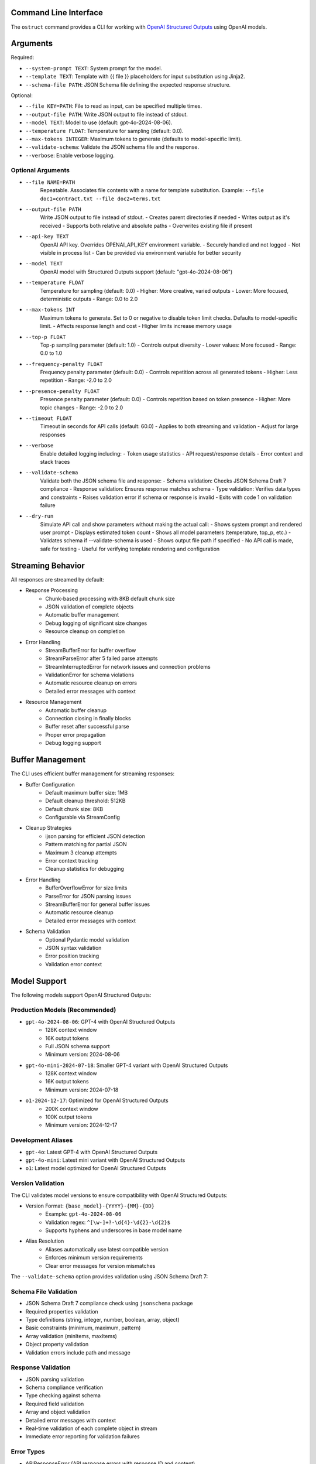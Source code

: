 .. Copyright (c) 2025 Yaniv Golan. All rights reserved.

Command Line Interface
-------------------

The ``ostruct`` command provides a CLI for working with `OpenAI Structured Outputs <https://platform.openai.com/docs/guides/function-calling>`_ using OpenAI models.

Arguments
--------

Required:

* ``--system-prompt TEXT``: System prompt for the model.
* ``--template TEXT``: Template with {{ file }} placeholders for input substitution using Jinja2.
* ``--schema-file PATH``: JSON Schema file defining the expected response structure.

Optional:

* ``--file KEY=PATH``: File to read as input, can be specified multiple times.
* ``--output-file PATH``: Write JSON output to file instead of stdout.
* ``--model TEXT``: Model to use (default: gpt-4o-2024-08-06).
* ``--temperature FLOAT``: Temperature for sampling (default: 0.0).
* ``--max-tokens INTEGER``: Maximum tokens to generate (defaults to model-specific limit).
* ``--validate-schema``: Validate the JSON schema file and the response.
* ``--verbose``: Enable verbose logging.

Optional Arguments
~~~~~~~~~~~~~~~~~

* ``--file NAME=PATH``
    Repeatable. Associates file contents with a name for template substitution.
    Example: ``--file doc1=contract.txt --file doc2=terms.txt``

* ``--output-file PATH``
    Write JSON output to file instead of stdout.
    - Creates parent directories if needed
    - Writes output as it's received
    - Supports both relative and absolute paths
    - Overwrites existing file if present

* ``--api-key TEXT``
    OpenAI API key. Overrides OPENAI_API_KEY environment variable.
    - Securely handled and not logged
    - Not visible in process list
    - Can be provided via environment variable for better security

* ``--model TEXT``
    OpenAI model with Structured Outputs support (default: "gpt-4o-2024-08-06")

* ``--temperature FLOAT``
    Temperature for sampling (default: 0.0)
    - Higher: More creative, varied outputs
    - Lower: More focused, deterministic outputs
    - Range: 0.0 to 2.0

* ``--max-tokens INT``
    Maximum tokens to generate. Set to 0 or negative to disable token limit checks.
    Defaults to model-specific limit.
    - Affects response length and cost
    - Higher limits increase memory usage

* ``--top-p FLOAT``
    Top-p sampling parameter (default: 1.0)
    - Controls output diversity
    - Lower values: More focused
    - Range: 0.0 to 1.0

* ``--frequency-penalty FLOAT``
    Frequency penalty parameter (default: 0.0)
    - Controls repetition across all generated tokens
    - Higher: Less repetition
    - Range: -2.0 to 2.0

* ``--presence-penalty FLOAT``
    Presence penalty parameter (default: 0.0)
    - Controls repetition based on token presence
    - Higher: More topic changes
    - Range: -2.0 to 2.0

* ``--timeout FLOAT``
    Timeout in seconds for API calls (default: 60.0)
    - Applies to both streaming and validation
    - Adjust for large responses

* ``--verbose``
    Enable detailed logging including:
    - Token usage statistics
    - API request/response details
    - Error context and stack traces

* ``--validate-schema``
    Validate both the JSON schema file and response:
    - Schema validation: Checks JSON Schema Draft 7 compliance
    - Response validation: Ensures response matches schema
    - Type validation: Verifies data types and constraints
    - Raises validation error if schema or response is invalid
    - Exits with code 1 on validation failure

* ``--dry-run``
    Simulate API call and show parameters without making the actual call:
    - Shows system prompt and rendered user prompt
    - Displays estimated token count
    - Shows all model parameters (temperature, top_p, etc.)
    - Validates schema if --validate-schema is used
    - Shows output file path if specified
    - No API call is made, safe for testing
    - Useful for verifying template rendering and configuration

Streaming Behavior
----------------

All responses are streamed by default:

* Response Processing
    - Chunk-based processing with 8KB default chunk size
    - JSON validation of complete objects
    - Automatic buffer management
    - Debug logging of significant size changes
    - Resource cleanup on completion

* Error Handling
    - StreamBufferError for buffer overflow
    - StreamParseError after 5 failed parse attempts
    - StreamInterruptedError for network issues and connection problems
    - ValidationError for schema violations
    - Automatic resource cleanup on errors
    - Detailed error messages with context

* Resource Management
    - Automatic buffer cleanup
    - Connection closing in finally blocks
    - Buffer reset after successful parse
    - Proper error propagation
    - Debug logging support

Buffer Management
---------------

The CLI uses efficient buffer management for streaming responses:

* Buffer Configuration
    - Default maximum buffer size: 1MB
    - Default cleanup threshold: 512KB
    - Default chunk size: 8KB
    - Configurable via StreamConfig

* Cleanup Strategies
    - ijson parsing for efficient JSON detection
    - Pattern matching for partial JSON
    - Maximum 3 cleanup attempts
    - Error context tracking
    - Cleanup statistics for debugging

* Error Handling
    - BufferOverflowError for size limits
    - ParseError for JSON parsing issues
    - StreamBufferError for general buffer issues
    - Automatic resource cleanup
    - Detailed error messages with context

* Schema Validation
    - Optional Pydantic model validation
    - JSON syntax validation
    - Error position tracking
    - Validation error context

Model Support
------------

The following models support OpenAI Structured Outputs:

Production Models (Recommended)
~~~~~~~~~~~~~~~~~~~~~~~~~~~~~

* ``gpt-4o-2024-08-06``: GPT-4 with OpenAI Structured Outputs
    * 128K context window
    * 16K output tokens
    * Full JSON schema support
    * Minimum version: 2024-08-06

* ``gpt-4o-mini-2024-07-18``: Smaller GPT-4 variant with OpenAI Structured Outputs
    * 128K context window
    * 16K output tokens
    * Minimum version: 2024-07-18

* ``o1-2024-12-17``: Optimized for OpenAI Structured Outputs
    * 200K context window
    * 100K output tokens
    * Minimum version: 2024-12-17

Development Aliases
~~~~~~~~~~~~~~~~~

* ``gpt-4o``: Latest GPT-4 with OpenAI Structured Outputs
* ``gpt-4o-mini``: Latest mini variant with OpenAI Structured Outputs
* ``o1``: Latest model optimized for OpenAI Structured Outputs

Version Validation
~~~~~~~~~~~~~~~~

The CLI validates model versions to ensure compatibility with OpenAI Structured Outputs:

* Version Format: ``{base_model}-{YYYY}-{MM}-{DD}``
    * Example: ``gpt-4o-2024-08-06``
    * Validation regex: ``^[\w-]+?-\d{4}-\d{2}-\d{2}$``
    * Supports hyphens and underscores in base model name

* Alias Resolution
    * Aliases automatically use latest compatible version
    * Enforces minimum version requirements
    * Clear error messages for version mismatches

The ``--validate-schema`` option provides validation using JSON Schema Draft 7:

Schema File Validation
~~~~~~~~~~~~~~~~~~~~

* JSON Schema Draft 7 compliance check using ``jsonschema`` package
* Required properties validation
* Type definitions (string, integer, number, boolean, array, object)
* Basic constraints (minimum, maximum, pattern)
* Array validation (minItems, maxItems)
* Object property validation
* Validation errors include path and message

Response Validation
~~~~~~~~~~~~~~~~~

* JSON parsing validation
* Schema compliance verification
* Type checking against schema
* Required field validation
* Array and object validation
* Detailed error messages with context
* Real-time validation of each complete object in stream
* Immediate error reporting for validation failures

Error Types
~~~~~~~~~~

* APIResponseError (API response errors with response ID and content)
* ModelVersionError (invalid or unsupported model versions)
* Schema validation errors (invalid schema format)
* JSON parse errors (with position and context)
* Type mismatches (wrong data type)
* Missing required fields
* Invalid field values
* Token limit errors (input too long, output limit exceeded)
* Stream parse errors (after 5 attempts)
* StreamBufferError (buffer size exceeded)
* StreamInterruptedError (network issues)

Exit Codes
---------

The CLI uses these exit codes:

* ``0`` (SUCCESS)
    Command completed successfully

* ``1`` (VALIDATION_ERROR)
    - Schema validation failed
    - Response validation failed
    - Token limit exceeded (input too long or output limit exceeded)
    - Invalid template
    - Type mismatch
    - Format error

* ``2`` (USAGE_ERROR)
    - Missing required arguments
    - Invalid argument values
    - File not found
    - Permission denied
    - Invalid configuration
    - Schema error

* ``3`` (API_ERROR)
    - Authentication failed
    - Rate limit exceeded
    - Model not supported
    - Network error
    - Timeout
    - Version error

* ``4`` (IO_ERROR)
    - File read/write error
    - Directory creation failed
    - Permission issues
    - Disk space issues
    - Network I/O
    - Buffer overflow

* ``5`` (UNKNOWN_ERROR)
    - Unexpected exceptions
    - Internal errors
    - System errors
    - Resource errors
    - State errors

* ``6`` (INTERRUPTED)
    - User interrupted (Ctrl+C)
    - Signal received
    - Forced termination
    - Cleanup triggered
    - Resource release

Examples
--------

Basic Analysis
~~~~~~~~~~~~~

Analyze a text file with a custom schema::

    # schema.json
    {
      "type": "object",
      "properties": {
        "summary": { "type": "string" },
        "key_points": {
          "type": "array",
          "items": { "type": "string" }
        },
        "sentiment": {
          "type": "string",
          "enum": ["positive", "neutral", "negative"]
        }
      },
      "required": ["summary", "key_points", "sentiment"]
    }

    ostruct \
      --system-prompt "You are an expert analyst." \
      --template "Analyze this text: {{ input }}" \
      --schema-file schema.json \
      --file input=document.txt \
      --output-file analysis.json \
      --verbose

Multiple Files
~~~~~~~~~~~~

Compare two documents::

    ostruct \
      --system-prompt "You are a legal AI." \
      --template "Compare these documents:\n1: {{ doc1 }}\n2: {{ doc2 }}" \
      --schema-file comparison_schema.json \
      --file doc1=contract1.txt \
      --file doc2=contract2.txt \
      --validate-schema

Using stdin
~~~~~~~~~~

Process data from stdin::

    cat data.txt | ostruct \
      --system-prompt "Analyze this data" \
      --template "Process this: {{ stdin }}" \
      --schema-file schema.json \
      --model gpt-4o \
      --temperature 0.7

### Using Jinja2 Templates

The CLI supports comprehensive Jinja2 template features for advanced content processing.

Line Statements and Comments
-------------------------

Use line-based syntax for cleaner templates:

.. code-block:: jinja

    ## This is a line comment
    # for item in items
        {{ item }}
    # endfor

    ## Using line statements for control flow
    # if content is multiline
        {{ content|wrap(80)|indent(4) }}
    # endif

Whitespace Control
---------------

Fine-grained control over template whitespace:

.. code-block:: jinja

    {%- if header %}
    {{ header }}
    {% endif -%}
    
    {#- Remove whitespace around this comment -#}
    
    {{- content|normalize -}}

Block Scoping and Inheritance
--------------------------

Create reusable template hierarchies:

.. code-block:: jinja

    {# base_analysis.j2 #}
    {% block metadata %}
    Generated: {{ now() }}
    Analysis ID: {{ uuid() }}
    {% endblock %}

    {% block content %}{% endblock %}

    {% block footer %}
    Token count: {{ estimate_tokens(content) }}
    {% endblock %}

    {# code_analysis.j2 #}
    {% extends "base_analysis.j2" %}
    
    {% block content %}
        {% if content is contains_code %}
            {%- filter indent %}
            Language: Python
            {{ content|remove_comments|syntax_highlight('python') }}
            {%- endfilter %}
        {% endif %}
    {% endblock %}

Advanced Text Processing
---------------------

Comprehensive text manipulation:

.. code-block:: jinja

    {# Text wrapping and indentation #}
    {{ long_text|wrap(80)|indent(4) }}
    
    {# Clean up text #}
    {{ messy_text|dedent|normalize }}
    
    {# Format documentation #}
    {% if content is is_markdown %}
        Clean text: {{ content|strip_markdown }}
    {% endif %}

Environment and File Operations
---------------------------

Access system information and files:

.. code-block:: jinja

    API Key: {{ env('OPENAI_API_KEY', '[not set]') }}
    
    {% if file_exists('config.json') %}
        Config: {{ read_file('config.json')|from_json }}
    {% endif %}

Content Validation
---------------

Enhanced content testing:

.. code-block:: jinja

    {% if content is not is_empty %}
        {% if content is is_markdown %}
            Markdown content detected
        {% endif %}
        
        {% if content is has_urls %}
            URLs found in content
        {% endif %}
        
        {% if content is is_multiline %}
            Multi-line content detected
        {% endif %}
    {% endif %}

Example Usage
-----------

Complex template combining multiple features:

.. code-block:: jinja

    {# template.j2 #}
    {% extends "base_analysis.j2" %}
    
    {% block content %}
        ## Process each file with appropriate handling
        # for name, content in files.items()
            {%- if not content is is_empty %}
                File: {{ name }}
                {% if content is contains_code %}
                    {%- filter indent %}
                    {{ content|remove_comments|syntax_highlight('python') }}
                    {%- endfilter %}
                {% elif content is is_markdown %}
                    {%- filter indent %}
                    {{ content|strip_markdown|wrap(80) }}
                    {%- endfilter %}
                {% elif content is is_json %}
                    {%- filter indent %}
                    {{ content|from_json|to_json }}
                    {%- endfilter %}
                {% endif %}
                
                Stats:
                - Lines: {{ content|count('\n') + 1 }}
                - Words: {{ content|word_count }}
                - Chars: {{ content|char_count }}
                - Estimated tokens: {{ estimate_tokens(content) }}
            {% endif -%}
        # endfor
    {% endblock %}

Command line usage:

.. code-block:: bash

    ostruct \
      --system-prompt "Analyze multiple file types" \
      --template template.j2 \
      --file code=source.py \
      --file docs=README.md \
      --file config=settings.json \
      --schema-file analysis_schema.json

The template engine provides comprehensive features for content processing, validation, and formatting while maintaining clean and maintainable templates.

Markdown Processing
------------------

The template engine provides comprehensive markdown processing capabilities:

Raw Blocks
~~~~~~~~~

Escape Jinja2 syntax in markdown:

.. code-block:: jinja

    {% raw %}
    # Template Example
    Use {{ variable }} for substitution
    {% endraw %}

Markdown Formatting
~~~~~~~~~~~~~~~~

Generate markdown elements:

.. code-block:: jinja

    {# Headings #}
    {{ title|heading(1) }}
    {{ subtitle|heading(2) }}

    {# Text formatting #}
    {{ text|bold }}
    {{ text|italic }}
    {{ code|inline_code }}
    {{ code|code_block('python') }}

    {# Lists #}
    {{ items|unordered_list }}
    {{ items|ordered_list }}

    {# Blockquotes #}
    {{ quote|blockquote }}

Tables and Links
~~~~~~~~~~~~~

Create tables and process links:

.. code-block:: jinja

    {# Tables #}
    {{ table(headers=['Name', 'Value'], rows=data) }}

    {# Auto-link URLs #}
    {{ text|urlize }}

Footnotes
~~~~~~~~

Add and manage footnotes:

.. code-block:: jinja

    {{ text|footnote('ref1') }}
    {{ 'Additional information'|footnote_def('ref1') }}

Front Matter
~~~~~~~~~~

Process YAML front matter:

.. code-block:: jinja

    {% if content is has_frontmatter %}
        {% set meta = extract_frontmatter(content) %}
        Title: {{ meta.title }}
        Date: {{ meta.date }}
    {% endif %}

Table of Contents
~~~~~~~~~~~~~~~

Generate and manage TOC:

.. code-block:: jinja

    {% if content is has_toc %}
        ## Table of Contents
        {{ generate_toc(content, max_depth=3) }}
    {% endif %}

Code Blocks
~~~~~~~~~

Process code blocks:

.. code-block:: jinja

    {% set blocks = extract_code_blocks(content) %}
    {% for block in blocks %}
        Language: {{ block.lang }}
        {{ block.code|process_code(block.lang, 'plain') }}
    {% endfor %}

Complex Markdown Example
~~~~~~~~~~~~~~~~~~~~

Comprehensive markdown processing:

.. code-block:: jinja

    {# template.j2 #}
    {% extends "base.j2" %}
    
    {% block content %}
        {# Extract and process front matter #}
        {% if content is has_frontmatter %}
            {% set meta = extract_frontmatter(content) %}
            {{ meta.title|heading(1) }}
            Author: {{ meta.author|bold }}
            Date: {{ meta.date }}
        {% endif %}

        {# Generate TOC for long content #}
        {% if content is has_toc %}
            {{ "Table of Contents"|heading(2) }}
            {{ generate_toc(content) }}
        {% endif %}

        {# Process main content #}
        {% for section in sections %}
            {{ section.title|heading(2) }}
            
            {% if section.code is is_fenced_code %}
                {{ section.code|process_code(section.language, 'plain') }}
            {% else %}
                {{ section.text|urlize }}
            {% endif %}
            
            {% if section.notes %}
                {{ "Notes"|heading(3) }}
                {{ section.notes|blockquote }}
            {% endif %}
        {% endfor %}

        {# Add footnotes #}
        {% if footnotes %}
            {{ "Footnotes"|heading(2) }}
            {% for ref, text in footnotes.items() %}
                {{ text|footnote_def(ref) }}
            {% endfor %}
        {% endif %}
    {% endblock %}

Command line usage:

.. code-block:: bash

    ostruct \
      --system-prompt "Process markdown documentation" \
      --template template.j2 \
      --file content=document.md \
      --schema-file output_schema.json

The template engine provides comprehensive markdown processing capabilities while maintaining clean and maintainable templates.

Data Processing with Templates
=========================

The CLI supports advanced data processing through templates. Here are some examples:

Processing JSON Data
------------------

.. code-block:: bash

    # Analyze API response data
    $ cat response.json | ostruct process --template '
    {% set data = from_json(_input) %}
    
    Response Summary:
    {{ summarize(data)|dict_to_table }}
    
    Status Distribution:
    {{ data|pluck("status")|frequency|dict_to_table }}
    '

    # Generate pivot analysis
    $ cat metrics.json | ostruct process --template '
    {% set data = from_json(_input) %}
    
    Average Values by Category:
    {{ pivot_table(data, "category", "value", "mean")|dict_to_table }}
    '

Transforming Data
---------------

.. code-block:: bash

    # Sort and filter data
    $ cat users.json | ostruct process --template '
    {% set users = from_json(_input) %}
    
    Active Users by Age:
    {{ users|filter_by("status", "active")|sort_by("age")|list_to_table(["name", "age"]) }}
    '

    # Group and aggregate data
    $ cat transactions.json | ostruct process --template '
    {% set txns = from_json(_input) %}
    {% set by_type = txns|group_by("type") %}
    
    Transaction Summary by Type:
    {% for type, items in by_type.items() %}
    {{ type }}:
    {{ items|aggregate("amount")|dict_to_table }}
    {% endfor %}
    '

Generating Reports
---------------

.. code-block:: bash

    # Create detailed analysis report
    $ cat data.json | ostruct process --template '
    {% set data = from_json(_input) %}
    
    # Data Overview
    {{ summarize(data)|dict_to_table }}
    
    # Key Metrics
    {{ data|aggregate(["value", "count"])|dict_to_table }}
    
    # Distribution Analysis
    {% set dist = data|pluck("category")|frequency %}
    {{ dist|dict_to_table }}
    
    # Pivot Analysis
    {% set pivot = pivot_table(data, "category", "value", "mean") %}
    {{ pivot|dict_to_table }}
    '

Template Filters and Globals
-------------------------

The CLI provides several template filters and globals for advanced text processing and data manipulation.

Filters
~~~~~~~

* ``remove_comments(text)``
    Remove comments from code
    
* ``dedent(text)``
    Remove common leading whitespace
    
* ``normalize(text)``
    Normalize whitespace
    
* ``wrap(text, width=80)``
    Wrap text to specified width
    
* ``indent(text, width=4)``
    Indent text by specified width

Data Processing
~~~~~~~~~~~~~

* ``sort_by(items, key)``
    Sort items by key
    
* ``group_by(items, key)``
    Group items by key
    
* ``filter_by(items, key, value)``
    Filter items by key-value pair
    
* ``pluck(items, key)``
    Extract values for key
    
* ``unique(items)``
    Get unique values
    
* ``frequency(items)``
    Count value frequencies
    
* ``aggregate(items, key=None)``
    Calculate aggregate statistics

Table Formatting
~~~~~~~~~~~~~~

* ``table(headers, rows)``
    Create markdown table
    
* ``align_table(headers, rows, alignments)``
    Create aligned markdown table
    
* ``dict_to_table(data)``
    Convert dict to table
    
* ``list_to_table(items, headers=None)``
    Convert list to table
    
* ``auto_table(data)``
    Auto-format data as table

Globals
~~~~~~~

* ``estimate_tokens(text, model=None)``
    Estimate token count using tiktoken
    
* ``format_json(obj)``
    Format JSON with indentation
    
* ``now()``
    Current datetime
    
* ``validate_json(text)``
    Validate JSON string
    
* ``count_tokens(text, model=None)``
    Count tokens using tiktoken

Template Functions
----------------

The template engine provides several functions for file operations and code processing:

``read_file(path, encoding='utf-8', use_cache=True)``
    Read file contents safely with path validation and caching
    - Prevents directory traversal attacks
    - Optional content caching for performance
    - Example: ``{{ read_file('config.json') }}``

``process_code(text, lang='python', format='terminal')``
    Process code by removing comments and normalizing whitespace
    - Removes comments and normalizes whitespace
    - Example: ``{{ code|process_code('python', 'plain') }}``

Progress Indicators
----------------

The CLI provides progress feedback during template rendering:

- Visual progress bars when ``rich`` is installed
- Fallback to simple logging when ``rich`` is not available
- Configurable through environment variables:
    - ``OSTRUCT_PROGRESS=0``: Disable progress indicators
    - ``OSTRUCT_PROGRESS=1``: Enable progress indicators (default)

